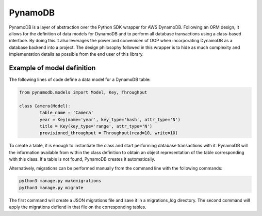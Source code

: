 PynamoDB
========
PynamoDB is a layer of abstraction over the Python SDK wrapper for AWS DynamoDB. 
Following an ORM design, it allows for the definition of data models for DynamoDB
and to perform all database transactions using a class-based interface. By doing this
it also leverages the power and convenicen of OOP when incorporating DynamoDB as a
database backend into a project. The design philosophy followed in this wrapper is
to hide as much complexity and implementation details as possible from the end user
of this library. 

Example of model definition
---------------------------
The following lines of code define a data model for a DynamoDB table:

.. code-block:: python

	from pynamodb.models import Model, Key, Throughput

	class Camera(Model):
		table_name = 'Camera'
		year = Key(name='year', key_type='hash', attr_type='N')
		title = Key(key_type='range', attr_type='N')
		provisioned_throughput = Throughput(read=10, write=10)

To create a table, it is enough to instantiate the class and start performing
database transactions with it. PynamoDB will the information available from within
the class definition to obtain an object representation of the table corresponding
with this class. If a table is not found, PynamoDB creates it automatically. 

Alternatively, migrations can be performed manually from the command line with the 
following commands:


.. code-block:: python
    
    python3 manage.py makemigrations
    python3 manage.py migrate

The first command will create a JSON migrations file and save it in a migrations_log
directory. The second command will apply the migrations defiend in that file on the
corresponding tables. 
